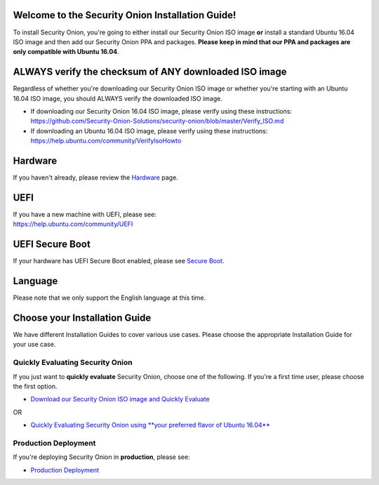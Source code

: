 Welcome to the Security Onion Installation Guide!
=================================================

To install Security Onion, you're going to either install our Security
Onion ISO image **or** install a standard Ubuntu 16.04 ISO image and
then add our Security Onion PPA and packages. **Please keep in mind that
our PPA and packages are only compatible with Ubuntu 16.04**.

ALWAYS verify the checksum of ANY downloaded ISO image
======================================================

Regardless of whether you're downloading our Security Onion ISO image or
whether you're starting with an Ubuntu 16.04 ISO image, you should
ALWAYS verify the downloaded ISO image.

-  If downloading our Security Onion 16.04 ISO image, please verify
   using these instructions:
   https://github.com/Security-Onion-Solutions/security-onion/blob/master/Verify_ISO.md
-  If downloading an Ubuntu 16.04 ISO image, please verify using these
   instructions:
   https://help.ubuntu.com/community/VerifyIsoHowto

Hardware
========

If you haven't already, please review the `Hardware <Hardware>`__ page.

UEFI
====

| If you have a new machine with UEFI, please see:
| https://help.ubuntu.com/community/UEFI

UEFI Secure Boot
================

If your hardware has UEFI Secure Boot enabled, please see `Secure
Boot <Secure-Boot>`__.

Language
========

Please note that we only support the English language at this time.

Choose your Installation Guide
==============================

We have different Installation Guides to cover various use cases. Please
choose the appropriate Installation Guide for your use case.

Quickly Evaluating Security Onion
---------------------------------

If you just want to **quickly evaluate** Security Onion, choose one of
the following. If you're a first time user, please choose the first
option.

-  `Download our Security Onion ISO image and Quickly
   Evaluate <QuickISOImage>`__

OR

-  `Quickly Evaluating Security Onion using **your preferred flavor of
   Ubuntu 16.04** <InstallingOnUbuntu>`__

Production Deployment
---------------------

If you're deploying Security Onion in **production**, please see:

-  `Production Deployment <ProductionDeployment>`__
